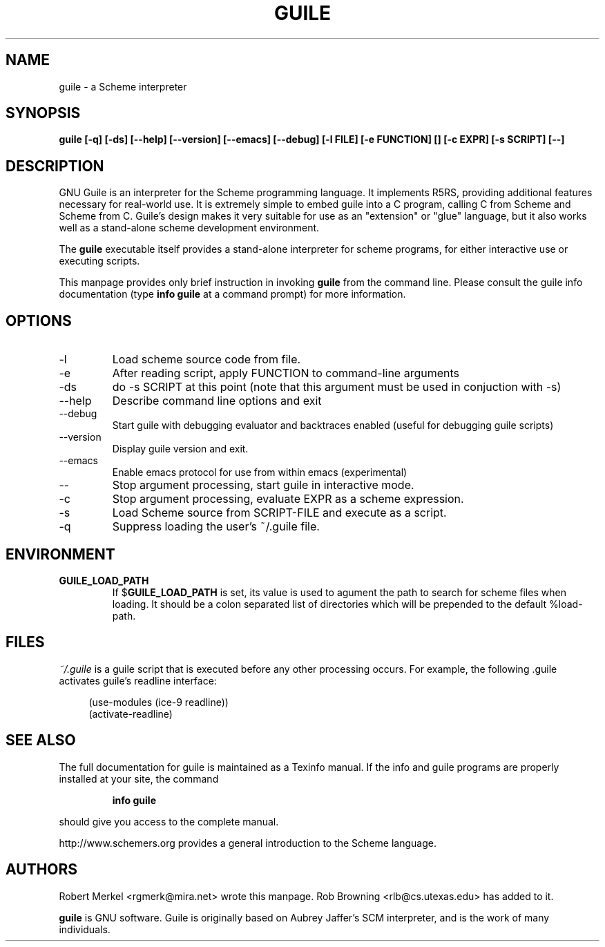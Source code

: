 .\" Written by Robert Merkel (rgmerk@mira.net)
.\" augmented by Rob Browning <rlb@cs.utexas.edu>
.\" Process this file with
.\" groff -man -Tascii foo.1
.\"
.TH GUILE 1
.SH NAME
guile \- a Scheme interpreter
.SH SYNOPSIS
.B guile [-q] [-ds] [--help] [--version] [--emacs] [--debug]
.B [-l FILE] [-e FUNCTION] [\]
.B [-c EXPR] [-s SCRIPT] [--]
.SH DESCRIPTION
GNU Guile is an interpreter for the Scheme programming language.  It
implements R5RS, providing additional features
necessary for real-world use.  It is extremely simple to embed guile
into a C program, calling C from Scheme and Scheme from C.  Guile's
design makes it very suitable for use as an "extension" or "glue"
language, but it also works well as a stand-alone scheme development
environment.

The
.B guile
executable itself provides a stand-alone interpreter for scheme
programs, for either interactive use or executing scripts.

This manpage provides only brief instruction in invoking
.B guile
from the command line.  Please consult the guile info documentation
(type 
.B info guile
at a command prompt) for more information.

.SH OPTIONS
.IP -l FILE
Load scheme source code from file.
.IP -e FUNCTION
After reading script, apply FUNCTION to command-line arguments
.IP -ds
do -s SCRIPT at this point (note that this argument must be used in
conjuction with -s)
.IP --help 
Describe command line options and exit
.IP --debug
Start guile with debugging evaluator and backtraces enabled 
(useful for debugging guile scripts)
.IP --version
Display guile version and exit.
.IP --emacs
Enable emacs protocol for use from within emacs (experimental)
.IP --
Stop argument processing, start guile in interactive mode.
.IP -c EXPR
Stop argument processing, evaluate EXPR as a scheme expression.
.IP -s SCRIPT-FILE
Load Scheme source from SCRIPT-FILE and execute as a script.
.IP -q
Suppress loading the user's ~/.guile file.

.SH ENVIRONMENT
.\".TP \w'MANROFFSEQ\ \ 'u
.TP
.B GUILE_LOAD_PATH
If
.RB $ GUILE_LOAD_PATH
is set, its value is used to agument the path to search for scheme
files when loading.  It should be a colon separated list of
directories which will be prepended to the default %load-path.

.SH FILES
.I ~/.guile
is a guile script that is executed before any other processing occurs.
For example, the following .guile activates guile's readline
interface:

.RS 4
(use-modules (ice-9 readline))
.RS 0
(activate-readline)

.SH "SEE ALSO"
The full documentation for guile is maintained as a Texinfo manual.  If
the info and guile programs are properly installed at your site, the
command
.IP
.B info guile
.PP
should give you access to the complete manual.

http://www.schemers.org provides a general introduction to the
Scheme language.

.SH AUTHORS
Robert Merkel <rgmerk@mira.net> wrote this manpage.  
Rob Browning <rlb@cs.utexas.edu> has added to it.

.B guile 
is GNU software.  Guile is originally based on Aubrey Jaffer's
SCM interpreter, and is the work of many individuals.
